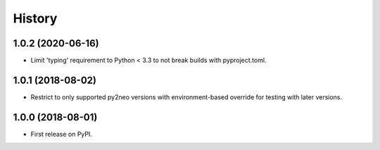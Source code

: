 =======
History
=======

1.0.2 (2020-06-16)
------------------

* Limit 'typing' requirement to Python < 3.3 to not break builds with
  pyproject.toml.

1.0.1 (2018-08-02)
------------------

* Restrict to only supported py2neo versions with environment-based override for
  testing with later versions.

1.0.0 (2018-08-01)
------------------

* First release on PyPI.
